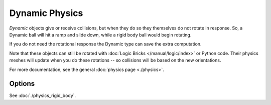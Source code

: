 .. _game-engine-physics-dynamic:

***************
Dynamic Physics
***************

*Dynamic* objects give or receive collisions,
but when they do so they themselves do not rotate in response.
So, a Dynamic ball will hit a ramp and slide down, while a rigid body ball would begin rotating.

If you do not need the rotational response the Dynamic type can save the extra computation.

Note that these objects can still be rotated with :doc:`Logic Bricks </manual/logic/index>` or Python code.
Their physics meshes will update when you do these rotations -- so collisions will be based on the new orientations.

For more documentation, see the general :doc:`physics page <./physics>`.


Options
=======

See :doc:`./physics_rigid_body`.
